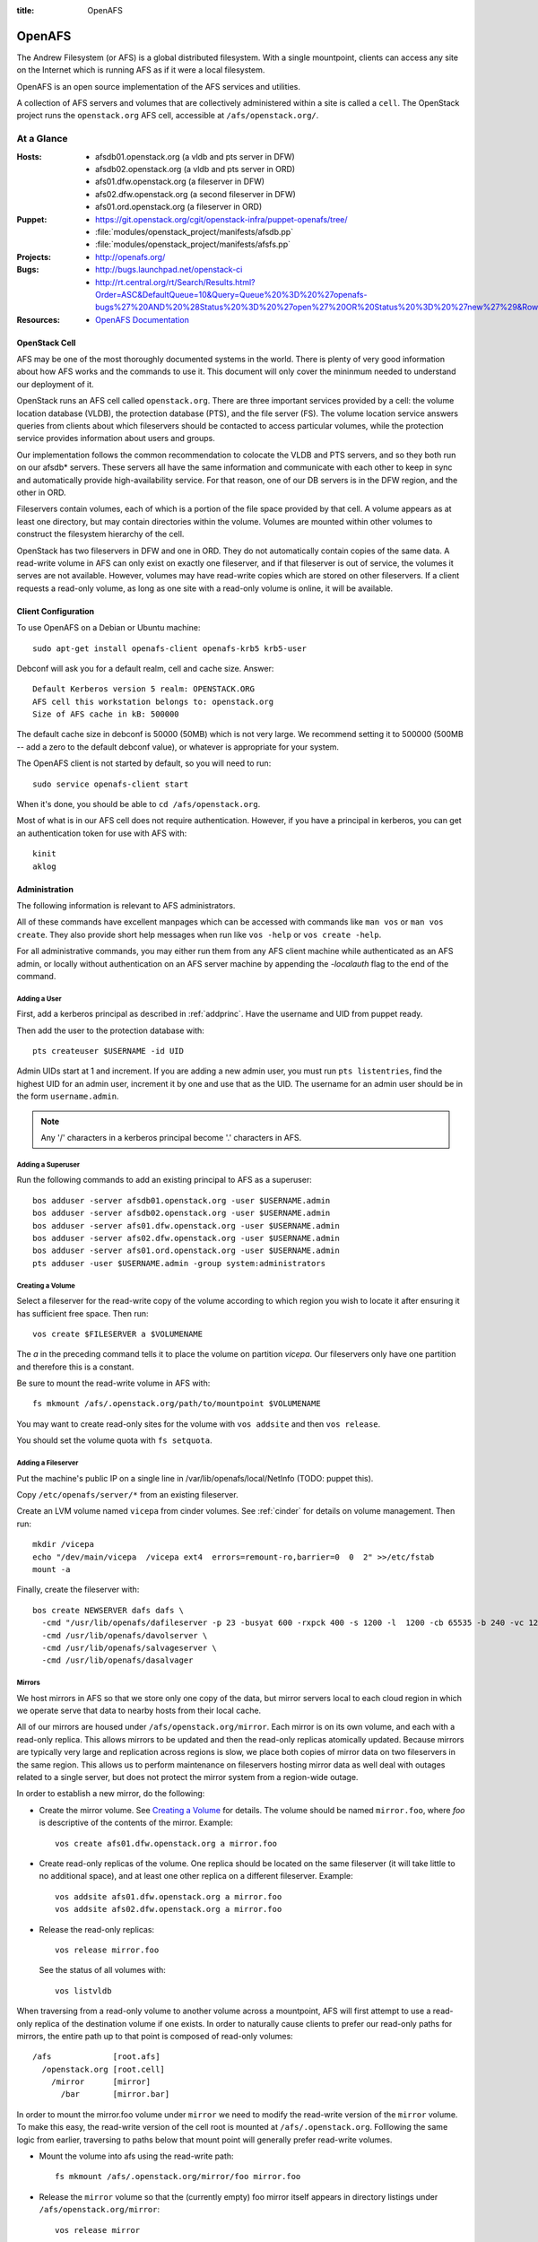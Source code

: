 :title: OpenAFS

.. _openafs:

OpenAFS
#######

The Andrew Filesystem (or AFS) is a global distributed filesystem.
With a single mountpoint, clients can access any site on the Internet
which is running AFS as if it were a local filesystem.

OpenAFS is an open source implementation of the AFS services and
utilities.

A collection of AFS servers and volumes that are collectively
administered within a site is called a ``cell``.  The OpenStack
project runs the ``openstack.org`` AFS cell, accessible at
``/afs/openstack.org/``.

At a Glance
===========

:Hosts:
  * afsdb01.openstack.org (a vldb and pts server in DFW)
  * afsdb02.openstack.org (a vldb and pts server in ORD)
  * afs01.dfw.openstack.org (a fileserver in DFW)
  * afs02.dfw.openstack.org (a second fileserver in DFW)
  * afs01.ord.openstack.org (a fileserver in ORD)
:Puppet:
  * https://git.openstack.org/cgit/openstack-infra/puppet-openafs/tree/
  * :file:`modules/openstack_project/manifests/afsdb.pp`
  * :file:`modules/openstack_project/manifests/afsfs.pp`
:Projects:
  * http://openafs.org/
:Bugs:
  * http://bugs.launchpad.net/openstack-ci
  * http://rt.central.org/rt/Search/Results.html?Order=ASC&DefaultQueue=10&Query=Queue%20%3D%20%27openafs-bugs%27%20AND%20%28Status%20%3D%20%27open%27%20OR%20Status%20%3D%20%27new%27%29&Rows=50&OrderBy=id&Page=1&Format=&user=guest&pass=guest
:Resources:
  * `OpenAFS Documentation <http://docs.openafs.org/index.html>`_

OpenStack Cell
--------------

AFS may be one of the most thoroughly documented systems in the world.
There is plenty of very good information about how AFS works and the
commands to use it.  This document will only cover the mininmum needed
to understand our deployment of it.

OpenStack runs an AFS cell called ``openstack.org``.  There are three
important services provided by a cell: the volume location database
(VLDB), the protection database (PTS), and the file server (FS).  The
volume location service answers queries from clients about which
fileservers should be contacted to access particular volumes, while
the protection service provides information about users and groups.

Our implementation follows the common recommendation to colocate the
VLDB and PTS servers, and so they both run on our afsdb* servers.
These servers all have the same information and communicate with each
other to keep in sync and automatically provide high-availability
service.  For that reason, one of our DB servers is in the DFW region,
and the other in ORD.

Fileservers contain volumes, each of which is a portion of the file
space provided by that cell.  A volume appears as at least one
directory, but may contain directories within the volume.  Volumes are
mounted within other volumes to construct the filesystem hierarchy of
the cell.

OpenStack has two fileservers in DFW and one in ORD.  They do not
automatically contain copies of the same data.  A read-write volume in
AFS can only exist on exactly one fileserver, and if that fileserver
is out of service, the volumes it serves are not available.  However,
volumes may have read-write copies which are stored on other
fileservers.  If a client requests a read-only volume, as long as one
site with a read-only volume is online, it will be available.

Client Configuration
--------------------

To use OpenAFS on a Debian or Ubuntu machine::

  sudo apt-get install openafs-client openafs-krb5 krb5-user

Debconf will ask you for a default realm, cell and cache size.
Answer::

  Default Kerberos version 5 realm: OPENSTACK.ORG
  AFS cell this workstation belongs to: openstack.org
  Size of AFS cache in kB: 500000

The default cache size in debconf is 50000 (50MB) which is not very
large.  We recommend setting it to 500000 (500MB -- add a zero to the
default debconf value), or whatever is appropriate for your system.

The OpenAFS client is not started by default, so you will need to
run::

  sudo service openafs-client start

When it's done, you should be able to ``cd /afs/openstack.org``.

Most of what is in our AFS cell does not require authentication.
However, if you have a principal in kerberos, you can get an
authentication token for use with AFS with::

  kinit
  aklog

Administration
--------------

The following information is relevant to AFS administrators.

All of these commands have excellent manpages which can be accessed
with commands like ``man vos`` or ``man vos create``.  They also
provide short help messages when run like ``vos -help`` or ``vos
create -help``.

For all administrative commands, you may either run them from any AFS
client machine while authenticated as an AFS admin, or locally without
authentication on an AFS server machine by appending the `-localauth`
flag to the end of the command.

Adding a User
~~~~~~~~~~~~~
First, add a kerberos principal as described in :ref:`addprinc`.  Have the
username and UID from puppet ready.

Then add the user to the protection database with::

  pts createuser $USERNAME -id UID

Admin UIDs start at 1 and increment.  If you are adding a new admin
user, you must run ``pts listentries``, find the highest UID for an
admin user, increment it by one and use that as the UID.  The username
for an admin user should be in the form ``username.admin``.

.. note::
  Any '/' characters in a kerberos principal become '.' characters in
  AFS.

Adding a Superuser
~~~~~~~~~~~~~~~~~~
Run the following commands to add an existing principal to AFS as a
superuser::

  bos adduser -server afsdb01.openstack.org -user $USERNAME.admin
  bos adduser -server afsdb02.openstack.org -user $USERNAME.admin
  bos adduser -server afs01.dfw.openstack.org -user $USERNAME.admin
  bos adduser -server afs02.dfw.openstack.org -user $USERNAME.admin
  bos adduser -server afs01.ord.openstack.org -user $USERNAME.admin
  pts adduser -user $USERNAME.admin -group system:administrators

Creating a Volume
~~~~~~~~~~~~~~~~~

Select a fileserver for the read-write copy of the volume according to
which region you wish to locate it after ensuring it has sufficient
free space.  Then run::

  vos create $FILESERVER a $VOLUMENAME

The `a` in the preceding command tells it to place the volume on
partition `vicepa`.  Our fileservers only have one partition and therefore
this is a constant.

Be sure to mount the read-write volume in AFS with::

  fs mkmount /afs/.openstack.org/path/to/mountpoint $VOLUMENAME

You may want to create read-only sites for the volume with ``vos
addsite`` and then ``vos release``.

You should set the volume quota with ``fs setquota``.

Adding a Fileserver
~~~~~~~~~~~~~~~~~~~
Put the machine's public IP on a single line in
/var/lib/openafs/local/NetInfo (TODO: puppet this).

Copy ``/etc/openafs/server/*`` from an existing fileserver.

Create an LVM volume named ``vicepa`` from cinder volumes.  See
:ref:`cinder` for details on volume management.  Then run::

  mkdir /vicepa
  echo "/dev/main/vicepa  /vicepa ext4  errors=remount-ro,barrier=0  0  2" >>/etc/fstab
  mount -a

Finally, create the fileserver with::

  bos create NEWSERVER dafs dafs \
    -cmd "/usr/lib/openafs/dafileserver -p 23 -busyat 600 -rxpck 400 -s 1200 -l  1200 -cb 65535 -b 240 -vc 1200" \
    -cmd /usr/lib/openafs/davolserver \
    -cmd /usr/lib/openafs/salvageserver \
    -cmd /usr/lib/openafs/dasalvager

Mirrors
~~~~~~~

We host mirrors in AFS so that we store only one copy of the data, but
mirror servers local to each cloud region in which we operate serve
that data to nearby hosts from their local cache.

All of our mirrors are housed under ``/afs/openstack.org/mirror``.
Each mirror is on its own volume, and each with a read-only replica.
This allows mirrors to be updated and then the read-only replicas
atomically updated.  Because mirrors are typically very large and
replication across regions is slow, we place both copies of mirror
data on two fileservers in the same region.  This allows us to perform
maintenance on fileservers hosting mirror data as well deal with
outages related to a single server, but does not protect the mirror
system from a region-wide outage.

In order to establish a new mirror, do the following:

* Create the mirror volume.  See `Creating a Volume`_ for details.
  The volume should be named ``mirror.foo``, where `foo` is
  descriptive of the contents of the mirror.  Example::

    vos create afs01.dfw.openstack.org a mirror.foo

* Create read-only replicas of the volume.  One replica should be
  located on the same fileserver (it will take little to no additional
  space), and at least one other replica on a different fileserver.
  Example::

    vos addsite afs01.dfw.openstack.org a mirror.foo
    vos addsite afs02.dfw.openstack.org a mirror.foo

* Release the read-only replicas::

    vos release mirror.foo

  See the status of all volumes with::

    vos listvldb

When traversing from a read-only volume to another volume across a
mountpoint, AFS will first attempt to use a read-only replica of the
destination volume if one exists.  In order to naturally cause clients
to prefer our read-only paths for mirrors, the entire path up to that
point is composed of read-only volumes::

  /afs             [root.afs]
    /openstack.org [root.cell]
      /mirror      [mirror]
        /bar       [mirror.bar]

In order to mount the mirror.foo volume under ``mirror`` we need to
modify the read-write version of the ``mirror`` volume.  To make this
easy, the read-write version of the cell root is mounted at
``/afs/.openstack.org``.  Folllowing the same logic from earlier,
traversing to paths below that mount point will generally prefer
read-write volumes.

* Mount the volume into afs using the read-write path::

    fs mkmount /afs/.openstack.org/mirror/foo mirror.foo

* Release the ``mirror`` volume so that the (currently empty) foo
  mirror itself appears in directory listings under
  ``/afs/openstack.org/mirror``::

    vos release mirror

* Create a principal for the mirror update process.  See
  :ref:`addprinc` for details.  The principal should be called
  ``service/foo-mirror``.  Example::

    kadmin: addprinc -randkey service/foo-mirror@OPENSTACK.ORG
    kadmin: ktadd -k /path/to/foo.keytab service/foo-mirror@OPENSTACK.ORG

* Add the service principal's keytab to hiera.

* Create an AFS user for the service principal::

    pts createuser service.foo-mirror

Because mirrors usually have a large number of directories, it is best
to avoid frequent ACL changes.  To this end, we grant access to the
mirror directories to a group where we can easily modify group
membership if our needs change.

* Create a group to contain the service principal, and add the
  principal::

    pts creategroup foo-mirror
    pts adduser service.foo-mirror foo-mirror

  View users, groups, and their membership with::

    pts listentries
    pts listentries -group
    pts membership foo-mirror

* Grant the group access to the mirror volume::

    fs setacl /afs/.openstack.org/mirror/foo foo-mirror write

* Grant anonymous users read access::

    fs setacl /afs/.openstack.org/mirror/foo system:anyuser read

* Set the quota on the volume (e.g., 100GB)::

    fs setquota /afs/.openstack.org/mirror/foo 100000000

Because the initial replication may take more time than we allocate in
our mirror update cron jobs, manually perform the first mirror update:

* In screen, obtain the lock on mirror-update.openstack.org::

    flock -n /var/run/foo-mirror/mirror.lock bash

  Leave that running while you perform the rest of the steps.

* Also in screen on mirror-update, run the initial mirror sync.

* Log into afs01.dfw.openstack.org and run screen.  Within that
  session, periodically during the sync, and once again after it is
  complete, run::

    vos release mirror.foo -localauth

  It is important to do this from an AFS server using ``-localauth``
  rather than your own credentials and inside of screen because if
  ``vos release`` is interrupted, it will require some manual cleanup
  (data will not be corrupted, but clients will not see the new volume
  until it is successfully released).  Additionally, ``vos release`` has
  a bug where it will not use renewed tokens and so token expiration
  during a vos release may cause a similar problem.

* Once the initial sync and and ``vos release`` are complete, release
  the lock file on mirror-update.

Removing a mirror
~~~~~~~~~~~~~~~~~

If you need to remove a mirror, you can do the following:

* Check what servers volumes are on with ``vos listvldb``::

  VLDB entries for all servers

  ...

  mirror.foo
      RWrite: 536870934     ROnly: 536870935
      number of sites -> 3
         server afs01.dfw.openstack.org partition /vicepa RW Site
         server afs01.dfw.openstack.org partition /vicepa RO Site
         server afs01.ord.openstack.org partition /vicepa RO Site

   ...

* Remove the R/W replica of the volume::

    vos remove -server afs02.dfw.openstack.org -partition a -id mirror.foo

* Remove the R/O replicas (you can also see these with ``vos
  listvol -server afs0[1|2].dfw.openstack.org``)::

    vos remove -server afs01.dfw.openstack.org -partition a -id mirror.foo.readonly
    vos remove -server afs02.dfw.openstack.org -partition a -id mirror.foo.readonly

* Unmount the volume from the R/W location::

    fs rmmount /afs/.openstack.org/mirror/foo

* Release the R/O mirror volume to reflect the changes::

    vos release mirror
